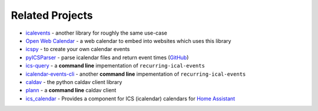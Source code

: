 

Related Projects
================

- `icalevents <https://github.com/irgangla/icalevents>`_ - another library for roughly the same use-case
- `Open Web Calendar <https://github.com/niccokunzmann/open-web-calendar>`_ - a web calendar to embed into websites which uses this library
- `icspy <https://icspy.readthedocs.io/>`_ - to create your own calendar events
- `pyICSParser <https://pypi.org/project/pyICSParser/>`_ - parse icalendar files and return event times (`GitHub <https://github.com/oberron/pyICSParser>`__)
- `ics-query`_ - a **command line** impementation of ``recurring-ical-events``
- `icalendar-events-cli`_ - another **command line** impementation of ``recurring-ical-events``
- `caldav`_ - the python caldav client library
- `plann`_ - a **command line** caldav client
- `ics_calendar`_ - Provides a component for ICS (icalendar) calendars for `Home Assistant`_

.. _`ics-query`: https://github.com/niccokunzmann/ics-query#readme
.. _`icalendar-events-cli`: https://github.com/waldbaer/icalendar-events-cli#readme
.. _`caldav`:  https://github.com/python-caldav/caldav
.. _`plann`: https://github.com/tobixen/plann
.. _`ics_calendar`: https://github.com/franc6/ics_calendar/
.. _`Home Assistant`: https://www.home-assistant.io/
